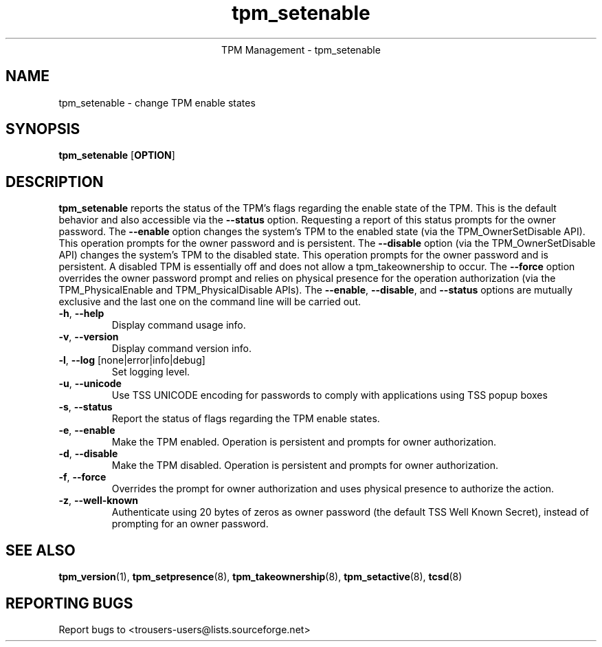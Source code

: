 .\" Copyright (C) 2005 International Business Machines Corporation
.\"
.de Sh \" Subsection
.br
.if t .Sp
.ne 5
.PP
\fB\\$1\fR
.PP
..
.de Sp \" Vertical space (when we can't use .PP)
.if t .sp .5v
.if n .sp
..
.de Ip \" List item
.br
.ie \\n(.$>=3 .ne \\$3
.el .ne 3
.IP "\\$1" \\$2
..
.TH "tpm_setenable" 8 "2005-05-06" "TPM Management"
.ce 1
TPM Management - tpm_setenable 
.SH NAME
tpm_setenable \- change TPM enable states 
.SH "SYNOPSIS"
.ad l
.hy 0
.B tpm_setenable
.RB [ OPTION ]

.SH "DESCRIPTION"
.PP
\fBtpm_setenable\fR reports the status of the TPM's flags regarding the enable state of the TPM.  This is the default behavior and also accessible via the \fB\-\-status\fR option. Requesting a report of this status prompts for the owner password.  The \fB\-\-enable\fR option changes the system's TPM to the enabled state  
(via the TPM_OwnerSetDisable API).  This operation prompts for the owner password and is persistent. The \fB\-\-disable\fR 
option (via the TPM_OwnerSetDisable API) changes the system's TPM to the disabled state.  This operation prompts for the owner password and is persistent.  A disabled TPM is essentially off and does not allow a tpm_takeownership to occur.  The \fB\-\-force\fR option overrides the owner password prompt and relies on physical presence for the operation authorization (via the TPM_PhysicalEnable and TPM_PhysicalDisable APIs).  The \fB\-\-enable\fR, \fB\-\-disable\fR, and \fB\-\-status\fR options are mutually exclusive and the last one on the command line will be carried out.

.TP
\fB\-h\fR, \fB\-\-help\fR
Display command usage info.
.TP
\fB-v\fR, \fB\-\-version\fR
Display command version info.
.TP
\fB-l\fR, \fB\-\-log\fR [none|error|info|debug]
Set logging level.
.TP
\fB-u\fR, \fB\-\-unicode\fR
Use TSS UNICODE encoding for passwords to comply with applications using TSS popup boxes
.TP
\fB-s\fR, \fB\-\-status\fR
Report the status of flags regarding the TPM enable states.
.TP
\fB-e\fR, \fB\-\-enable\fR
Make the TPM enabled.  Operation is persistent and  prompts for owner authorization. 
.TP
\fB-d\fR, \fB\-\-disable\fR
Make the TPM disabled.   Operation is persistent and prompts for owner authorization.
.TP
\fB-f\fR, \fB\-\-force\fR
Overrides the prompt for owner authorization and uses physical presence to authorize the action.
.TP
\fB-z\fR, \fB\-\-well-known\fR
Authenticate using 20 bytes of zeros as owner password (the default TSS Well Known Secret), instead of prompting for an owner password.

.SH "SEE ALSO"
.PP
\fBtpm_version\fR(1), \fBtpm_setpresence\fR(8), \fBtpm_takeownership\fR(8), \fBtpm_setactive\fR(8), \fBtcsd\fR(8)

.SH "REPORTING BUGS"
Report bugs to <trousers-users@lists.sourceforge.net>

